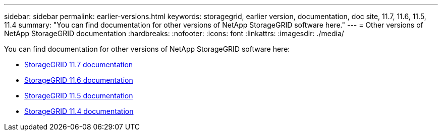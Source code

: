 ---
sidebar: sidebar
permalink: earlier-versions.html
keywords: storagegrid, earlier version, documentation, doc site, 11.7, 11.6, 11.5, 11.4
summary: "You can find documentation for other versions of NetApp StorageGRID software here."
---
= Other versions of NetApp StorageGRID documentation
:hardbreaks:
:nofooter:
:icons: font
:linkattrs:
:imagesdir: ./media/

[.lead]
You can find documentation for other versions of NetApp StorageGRID software here:

* https://docs.netapp.com/us-en/storagegrid-117/index.html[StorageGRID 11.7 documentation^]

* https://docs.netapp.com/us-en/storagegrid-116/index.html[StorageGRID 11.6 documentation^]

* https://docs.netapp.com/us-en/storagegrid-115/index.html[StorageGRID 11.5 documentation^]

* https://mysupport.netapp.com/documentation/productlibrary/index.html?productID=61023[StorageGRID 11.4 documentation^]